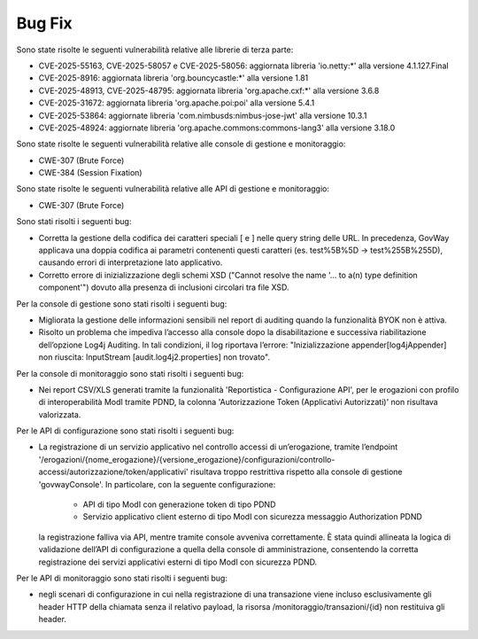 Bug Fix
-------

Sono state risolte le seguenti vulnerabilità relative alle librerie di terza parte:

- CVE-2025-55163, CVE-2025-58057 e CVE-2025-58056: aggiornata libreria 'io.netty:\*' alla versione 4.1.127.Final

- CVE-2025-8916: aggiornata libreria 'org.bouncycastle:\*' alla versione 1.81

- CVE-2025-48913, CVE-2025-48795: aggiornata libreria 'org.apache.cxf:\*' alla versione 3.6.8

- CVE-2025-31672: aggiornata libreria 'org.apache.poi:poi' alla versione 5.4.1

- CVE-2025-53864: aggiornate libreria 'com.nimbusds:nimbus-jose-jwt' alla versione 10.3.1
	
- CVE-2025-48924: aggiornate libreria 'org.apache.commons:commons-lang3' alla versione 3.18.0

Sono state risolte le seguenti vulnerabilità relative alle console di gestione e monitoraggio:

- CWE-307 (Brute Force)
- CWE-384 (Session Fixation)

Sono state risolte le seguenti vulnerabilità relative alle API di gestione e monitoraggio:

- CWE-307 (Brute Force)


Sono stati risolti i seguenti bug:

- Corretta la gestione della codifica dei caratteri speciali [ e ] nelle query string delle URL. In precedenza, GovWay applicava una doppia codifica ai parametri contenenti questi caratteri (es. test%5B%5D → test%255B%255D), causando errori di interpretazione lato applicativo.

- Corretto errore di inizializzazione degli schemi XSD ("Cannot resolve the name '... to a(n) type definition component'") dovuto alla presenza di inclusioni circolari tra file XSD.

Per la console di gestione sono stati risolti i seguenti bug:

- Migliorata la gestione delle informazioni sensibili nel report di auditing quando la funzionalità BYOK non è attiva.

- Risolto un problema che impediva l’accesso alla console dopo la disabilitazione e successiva riabilitazione dell’opzione Log4j Auditing. In tali condizioni, il log riportava l’errore: "Inizializzazione appender[log4jAppender] non riuscita: InputStream [audit.log4j2.properties] non trovato".

Per la console di monitoraggio sono stati risolti i seguenti bug:

- Nei report CSV/XLS generati tramite la funzionalità 'Reportistica - Configurazione API', per le erogazioni con profilo di interoperabilità ModI tramite PDND, la colonna 'Autorizzazione Token (Applicativi Autorizzati)' non risultava valorizzata.

Per le API di configurazione sono stati risolti i seguenti bug:

- La registrazione di un servizio applicativo nel controllo accessi di un’erogazione, tramite l’endpoint '/erogazioni/{nome_erogazione}/{versione_erogazione}/configurazioni/controllo-accessi/autorizzazione/token/applicativi' risultava troppo restrittiva rispetto alla console di gestione 'govwayConsole'. In particolare, con la seguente configurazione:

	- API di tipo ModI con generazione token di tipo PDND
	- Servizio applicativo client esterno di tipo ModI con sicurezza messaggio Authorization PDND
  
  la registrazione falliva via API, mentre tramite console avveniva correttamente. È stata quindi allineata la logica di validazione dell’API di configurazione a quella della console di amministrazione, consentendo la corretta registrazione dei servizi applicativi esterni di tipo ModI con sicurezza PDND.
  
Per le API di monitoraggio sono stati risolti i seguenti bug:  
  
- negli scenari di configurazione in cui nella registrazione di una transazione viene incluso esclusivamente gli header HTTP della chiamata senza il relativo payload, la risorsa /monitoraggio/transazioni/{id} non restituiva gli header.
